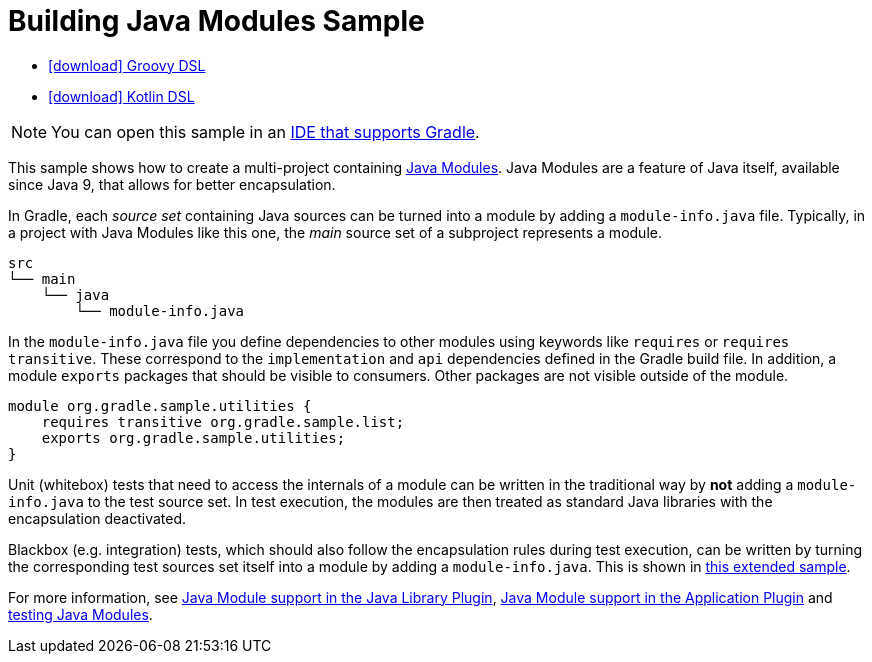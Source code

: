 :samples-dir: /home/runner/work/gradle/gradle/platforms/documentation/docs/build/working/samples/install/java-modules-multi-project
:gradle-version: 9.0.0-milestone-9

= Building Java Modules Sample

[.download]
- link:zips/sample_java_modules_multi_project-groovy-dsl.zip[icon:download[] Groovy DSL]
- link:zips/sample_java_modules_multi_project-kotlin-dsl.zip[icon:download[] Kotlin DSL]

NOTE: You can open this sample in an link:{userManualPath}/gradle_ides.html#gradle_ides[IDE that supports Gradle].

This sample shows how to create a multi-project containing https://www.oracle.com/corporate/features/understanding-java-9-modules.html[Java Modules].
Java Modules are a feature of Java itself, available since Java 9, that allows for better encapsulation.

In Gradle, each _source set_ containing Java sources can be turned into a module by adding a `module-info.java` file.
Typically, in a project with Java Modules like this one, the _main_ source set of a subproject represents a module.

```
src
└── main
    └── java
        └── module-info.java
```

In the `module-info.java` file you define dependencies to other modules using keywords like `requires` or `requires transitive`.
These correspond to the `implementation` and `api` dependencies defined in the Gradle build file.
In addition, a module `exports` packages that should be visible to consumers.
Other packages are not visible outside of the module.

```
module org.gradle.sample.utilities {
    requires transitive org.gradle.sample.list;
    exports org.gradle.sample.utilities;
}
```

Unit (whitebox) tests that need to access the internals of a module can be written in the traditional way by **not** adding a `module-info.java` to the test source set.
In test execution, the modules are then treated as standard Java libraries with the encapsulation deactivated.

Blackbox (e.g. integration) tests, which should also follow the encapsulation rules during test execution, can be written by turning the corresponding test sources set itself into a module by adding a `module-info.java`.
This is shown in link:sample_java_modules_multi_project_with_integration_tests.html[this extended sample].

For more information, see link:{userManualPath}/java_library_plugin.html#sec:java_library_modular[Java Module support in the Java Library Plugin],
link:{userManualPath}/application_plugin.html#sec:application_modular[Java Module support in the Application Plugin] and
link:{userManualPath}/java_testing.html#sec:java_testing_modular[testing Java Modules].
